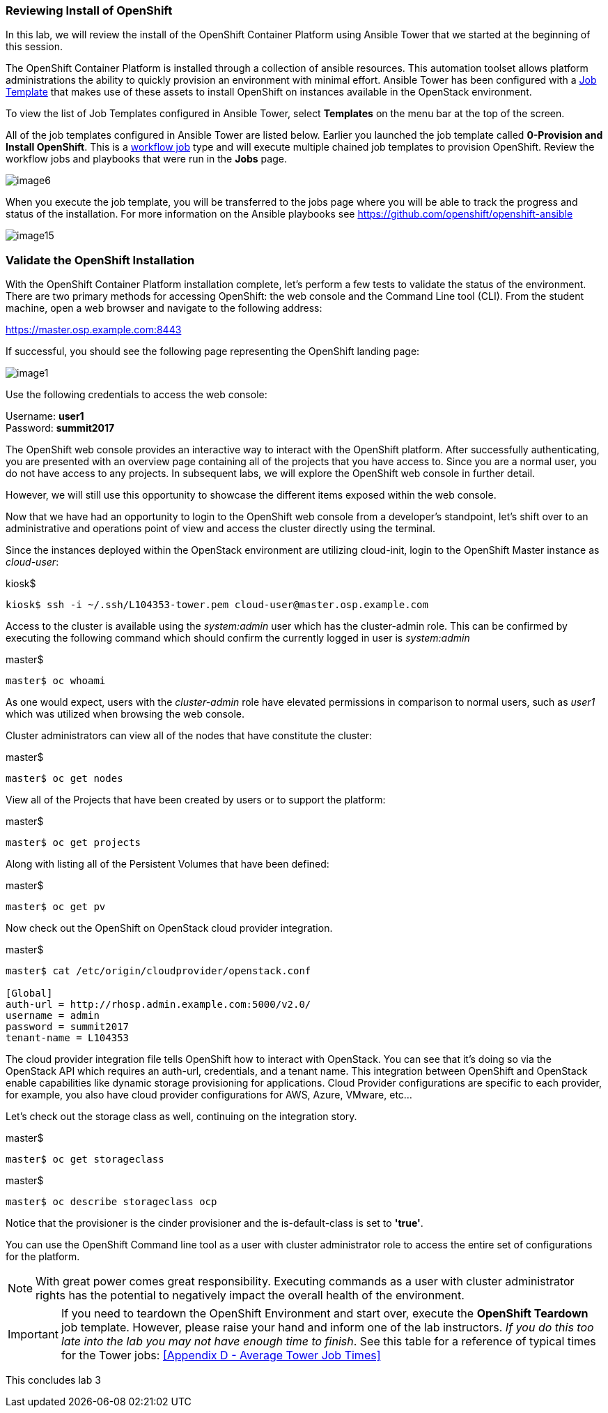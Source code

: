 === Reviewing Install of OpenShift

In this lab, we will review the install of the OpenShift Container Platform using Ansible Tower that we started at the beginning of this session.

The OpenShift Container Platform is installed through a collection of ansible resources. This automation toolset allows platform administrations the ability to quickly provision an environment with minimal effort. Ansible Tower has been configured with a link:http://docs.ansible.com/ansible-tower/latest/html/userguide/job_templates.html[Job Template] that makes use of these assets to install OpenShift on instances available in the OpenStack environment.

To view the list of Job Templates configured in Ansible Tower, select **Templates** on the menu bar at the top of the screen.

All of the job templates configured in Ansible Tower are listed below. Earlier you launched the job template called **0-Provision and Install OpenShift**. This is a link:https://docs.ansible.com/ansible-tower/latest/html/userguide/workflows.html[workflow job] type and will execute multiple chained job templates to provision OpenShift. Review the workflow jobs and playbooks that were run in the **Jobs** page. 

image::../images/image6.png[]

When you execute the job template, you will be transferred to the jobs page where you will be able to track the progress and status of the installation. For more information on the Ansible playbooks see link:https://github.com/openshift/openshift-ansible[https://github.com/openshift/openshift-ansible]

image::../images/image15.png[]

=== Validate the OpenShift Installation

With the OpenShift Container Platform installation complete, let’s perform a few tests to validate the status of the environment. There are two primary methods for accessing OpenShift: the web console and the Command Line tool (CLI).
From the student machine, open a web browser and navigate to the following address:

link:https://master.osp.example.com:8443[https://master.osp.example.com:8443]

If successful, you should see the following page representing the OpenShift landing page:

image::../images/image1.png[]

Use the following credentials to access the web console:

Username: **user1** +
Password: **summit2017**

The OpenShift web console provides an interactive way to interact with the OpenShift platform. After successfully authenticating, you are presented with an overview page containing all of the projects that you have access to. Since you are a normal user, you do not have access to any projects.
In subsequent labs, we will explore the OpenShift web console in further detail.

However, we will still use this opportunity to showcase the different items exposed within the web console.

Now that we have had an opportunity to login to the OpenShift web console from a developer's standpoint, let’s shift over to an administrative and operations point of view and access the cluster directly using the terminal.

Since the instances deployed within the OpenStack environment are utilizing cloud-init, login to the OpenShift Master instance as _cloud-user_:

.kiosk$
[source, bash]
----
kiosk$ ssh -i ~/.ssh/L104353-tower.pem cloud-user@master.osp.example.com
----

Access to the cluster is available using the _system:admin_ user which has the cluster-admin role. This can be confirmed by executing the following command which should confirm the currently logged in user is _system:admin_

.master$
[source, bash]
----
master$ oc whoami
----

As one would expect, users with the _cluster-admin_ role have elevated permissions in comparison to normal users, such as _user1_ which was utilized when browsing the web console.

Cluster administrators can view all of the nodes that have constitute the cluster:

.master$
[source, bash]
----
master$ oc get nodes
----

View all of the Projects that have been created by users or to support the platform:

.master$
[source, bash]
----
master$ oc get projects
----

Along with listing all of the Persistent Volumes that have been defined:

.master$
[source, bash]
----
master$ oc get pv
----

Now check out the OpenShift on OpenStack cloud provider integration.

.master$
[source, bash]
----
master$ cat /etc/origin/cloudprovider/openstack.conf

[Global]
auth-url = http://rhosp.admin.example.com:5000/v2.0/
username = admin
password = summit2017
tenant-name = L104353
----

The cloud provider integration file tells OpenShift how to interact with OpenStack. You can see that it’s doing so via the OpenStack API which requires an auth-url, credentials, and a tenant name. This integration between OpenShift and OpenStack enable capabilities like dynamic storage provisioning for applications. Cloud Provider configurations are specific to each provider, for example, you also have cloud provider configurations for AWS, Azure, VMware, etc…

Let’s check out the storage class as well, continuing on the integration story.

.master$
[source, bash]
----
master$ oc get storageclass
----

.master$
[source, bash]
----
master$ oc describe storageclass ocp
----

Notice that the provisioner is the cinder provisioner and the is-default-class is set to **'true'**.

You can use the OpenShift Command line tool as a user with cluster administrator role to access the entire set of configurations for the platform.

NOTE: With great power comes great responsibility. Executing commands as a user with cluster administrator rights has the potential to negatively impact the overall health of the environment.

IMPORTANT:  If you need to teardown the OpenShift Environment and start over, execute the **OpenShift Teardown** job template. However, please raise your hand and inform one of the lab instructors. _If you do this too late into the lab you may not have enough time to finish_. See this table for a reference of typical times for the Tower jobs: <<Appendix D - Average Tower Job Times>>

This concludes lab 3

